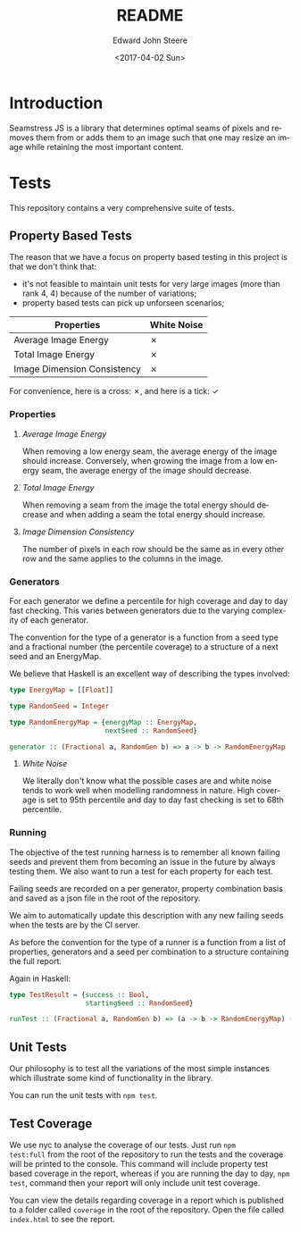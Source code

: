 #+OPTIONS: ':nil *:t -:t ::t <:t H:3 \n:nil ^:t arch:headline
#+OPTIONS: author:t broken-links:nil c:nil creator:nil
#+OPTIONS: d:(not "LOGBOOK") date:t e:t email:nil f:t inline:t num:t
#+OPTIONS: p:nil pri:nil prop:nil stat:t tags:t tasks:t tex:t
#+OPTIONS: timestamp:t title:t toc:t todo:t |:t
#+TITLE: README
#+DATE: <2017-04-02 Sun>
#+AUTHOR: Edward John Steere
#+EMAIL: edward.steere@gmail.com
#+LANGUAGE: en
#+SELECT_TAGS: export
#+EXCLUDE_TAGS: noexport
#+CREATOR: Emacs 26.0.50 (Org mode 9.0.5)
#+OPTIONS: html-link-use-abs-url:nil html-postamble:auto
#+OPTIONS: html-preamble:t html-scripts:t html-style:t
#+OPTIONS: html5-fancy:nil tex:t
#+HTML_DOCTYPE: xhtml-strict
#+HTML_CONTAINER: div
#+DESCRIPTION:
#+KEYWORDS:
#+HTML_LINK_HOME:
#+HTML_LINK_UP:
#+HTML_MATHJAX:
#+HTML_HEAD:
#+HTML_HEAD_EXTRA:
#+SUBTITLE:
#+INFOJS_OPT:
#+CREATOR: <a href="http://www.gnu.org/software/emacs/">Emacs</a> 26.0.50 (<a href="http://orgmode.org">Org</a> mode 9.0.5)
#+LATEX_HEADER:

* Introduction 
Seamstress JS is a library that determines optimal seams of pixels and
removes them from or adds them to an image such that one may resize an
image while retaining the most important content.

* Tests
This repository contains a very comprehensive suite of tests.

** Property Based Tests
The reason that we have a focus on property based testing in this
project is that we don't think that:
 - it's not feasible to maintain unit tests for very large images
   (more than rank 4, 4) because of the number of variations;
 - property based tests can pick up unforseen scenarios;

| Properties\Generators       | White Noise |
|-----------------------------+-------------|
| Average Image Energy        | ✗           |
| Total Image Energy          | ✗           |
| Image Dimension Consistency | ✗           |

For convenience, here is a cross: ✗, and here is a tick: ✓

*** Properties
**** /Average Image Energy/
When removing a low energy seam, the average energy of the image
should increase.  Conversely, when growing the image from a low energy
seam, the average energy of the image should decrease.

**** /Total Image Energy/
When removing a seam from the image the total energy should decrease
and when adding a seam the total energy should increase.

**** /Image Dimension Consistency/
The number of pixels in each row should be the same as in every
other row and the same applies to the columns in the image.

*** Generators
For each generator we define a percentile for high coverage and day to
day fast checking.  This varies between generators due to the varying
complexity of each generator.

The convention for the type of a generator is a function from a seed
type and a fractional number (the percentile coverage) to a structure
of a next seed and an EnergyMap.

We believe that Haskell is an excellent way of describing the types
involved:
#+BEGIN_SRC haskell
  type EnergyMap = [[Float]]

  type RandomSeed = Integer

  type RandomEnergyMap = {energyMap :: EnergyMap,
                          nextSeed :: RandomSeed}

  generator :: (Fractional a, RandomGen b) => a -> b -> RandomEnergyMap
#+END_SRC

**** /White Noise/
We literally don't know what the possible cases are and white noise
tends to work well when modelling randomness in nature.  High coverage
is set to 95th percentile and day to day fast checking is set to 68th
percentile.

*** Running
The objective of the test running harness is to remember all known
failing seeds and prevent them from becoming an issue in the future by
always testing them.  We also want to run a test for each property for
each test.

Failing seeds are recorded on a per generator, property combination
basis and saved as a json file in the root of the repository.

We aim to automatically update this description with any new failing
seeds when the tests are by the CI server.

As before the convention for the type of a runner is a function from a
list of properties, generators and a seed per combination to a
structure containing the full report.

Again in Haskell:
#+BEGIN_SRC haskell
  type TestResult = {success :: Bool,
                     startingSeed :: RandomSeed}

  runTest :: (Fractional a, RandomGen b) => (a -> b -> RandomEnergyMap) -> (RandomEnergyMap -> Bool) -> TestResult
#+END_SRC

** Unit Tests
Our philosophy is to test all the variations of the most simple
instances which illustrate some kind of functionality in the library.

You can run the unit tests with =npm test=.

** Test Coverage
We use nyc to analyse the coverage of our tests.  Just run =npm
test:full= from the root of the repository to run the tests and the
coverage will be printed to the console.  This command will include
property test based coverage in the report, whereas if you are running
the day to day, =npm test=, command then your report will only include
unit test coverage.

You can view the details regarding coverage in a report which is
published to a folder called =coverage= in the root of the repository.
Open the file called =index.html= to see the report.
